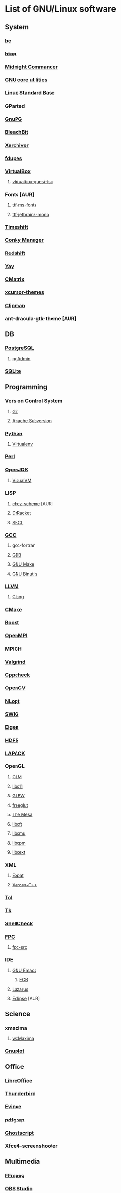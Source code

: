 * List of GNU/Linux software
** System
*** [[https://www.gnu.org/software/bc/][bc]]
*** [[https://hisham.hm/htop/][htop]]
*** [[https://midnight-commander.org/][Midnight Commander]]
*** [[https://www.gnu.org/software/coreutils/][GNU core utilities]]
*** [[http://www.linuxbase.org/][Linux Standard Base]]
*** [[http://gparted.sourceforge.net][GParted]]
*** [[https://www.gnupg.org/][GnuPG]]
*** [[https://www.bleachbit.org/][BleachBit]]
*** [[https://github.com/ib/xarchiver][Xarchiver]]
*** [[https://github.com/adrianlopezroche/fdupes][fdupes]]
*** [[https://virtualbox.org/][VirtualBox]]
**** [[https://www.virtualbox.org/][virtualbox-guest-iso]]
*** Fonts [AUR]
**** [[http://aur.archlinux.org/packages/ttf-ms-fonts][ttf-ms-fonts]]
**** [[https://www.jetbrains.com/lp/mono][ttf-jetbrains-mono]]
*** [[https://github.com/teejee2008/timeshift][Timeshift]]
*** [[https://launchpad.net/conky-manager][Conky Manаger]]
*** [[http://jonls.dk/redshift/][Redshift]]
*** [[https://github.com/Jguer/yay][Yay]]
*** [[http://www.asty.org/cmatrix/][CMatrix]]
*** [[https://xorg.freedesktop.org/][xcursor-themes]]
*** [[https://docs.xfce.org/panel-plugins/xfce4-clipman-plugin][Clipman]]
*** ant-dracula-gtk-theme [AUR]
** DB
*** [[https://www.postgresql.org/][PostgreSQL]]
**** [[https://www.pgadmin.org/][pgAdmin]]
*** [[https://www.sqlite.org/][SQLite]]
** Programming
*** Version Control System
**** [[https://git-scm.com/][Git]]
**** [[https://subversion.apache.org/][Apache Subversion]]
*** [[https://www.python.org/][Python]]
**** [[https://virtualenv.pypa.io/][Virtualenv]]
*** [[https://www.perl.org][Perl]]
*** [[https://openjdk.java.net/][OpenJDK]]
**** [[https://visualvm.github.io/][VisualVM]]
*** LISP
**** [[http://aur.archlinux.org/packages/chez-scheme][chez-scheme]] [AUR]
**** [[https://racket-lang.org/][DrRacket]]
**** [[http://www.sbcl.org/][SBCL]]
*** [[https://gcc.gnu.org][GCC]]
**** gcc-fortran
**** [[https://www.gnu.org/software/gdb/][GDB]]
**** [[https://www.gnu.org/software/make][GNU Make]]
**** [[https://www.gnu.org/software/binutils/][GNU Binutils]]
*** [[https://llvm.org/][LLVM]]
**** [[https://clang.llvm.org/][Clang]]
*** [[https://www.cmake.org/][CMake]]
*** [[https://www.boost.org/][Boost]]
*** [[https://www.open-mpi.org][OpenMPI]]
*** [[https://www.mpich.org/][MPICH]]
*** [[http://valgrind.org/][Valgrind]]
*** [[http://cppcheck.sourceforge.net/][Cppcheck]]
*** [[https://opencv.org/][OpenCV]]
*** [[https://nlopt.readthedocs.io/en/latest/][NLopt]]
*** [[http://www.swig.org/][SWIG]]
*** [[https://eigen.tuxfamily.org][Eigen]]
*** [[https://www.hdfgroup.org/hdf5][HDF5]]
*** [[https://www.netlib.org/lapack][LAPACK]]
*** OpenGL
**** [[http://glm.g-truc.net][GLM]]
**** [[https://xorg.freedesktop.org/][libx11]]
**** [[https://github.com/nigels-com/glew][GLEW]]
**** [[http://freeglut.sourceforge.net/][freeglut]]
**** [[https://www.mesa3d.org/][The Mesa]]
**** [[https://xorg.freedesktop.org/][libxft]]
**** [[https://xorg.freedesktop.org/][libxmu]]
**** [[https://xorg.freedesktop.org/][libxpm]]
**** [[https://xorg.freedesktop.org/][libxext]]
*** XML
**** [[https://libexpat.github.io/][Expat]]
**** [[https://xerces.apache.org/xerces-c/][Xerces-C++]]
*** [[http://tcl.sourceforge.net/][Tcl]]
*** [[http://tcl.sourceforge.net/][Tk]]
*** [[https://www.shellcheck.net][ShellCheck]]
*** [[http://www.freepascal.org/][FPC]]
**** [[https://www.freepascal.org/][fpc-src]]
*** IDE
**** [[https://www.gnu.org/software/emacs/emacs.html][GNU Emacs]]
***** [[http://ecb.sourceforge.net/][ECB]]
**** [[http://www.lazarus.freepascal.org/][Lazarus]]
**** [[https://eclipse.org][Eclipse]] [AUR]
** Science
*** [[http://maxima.sourceforge.net][xmaxima]]
**** [[https://wxmaxima-developers.github.io/wxmaxima/][wxMaxima]]
*** [[http://www.gnuplot.info][Gnuplot]]
** Office
*** [[https://www.libreoffice.org/][LibreOffice]]
*** [[https://www.mozilla.org/thunderbird/][Thunderbird]]
*** [[https://wiki.gnome.org/Apps/Evince][Evince]]
*** [[http://pdfgrep.sourceforge.net/][pdfgrep]]
*** [[https://www.ghostscript.com/][Ghostscript]]
*** Xfce4-screenshooter
** Multimedia
*** [[https://ffmpeg.org/][FFmpeg]]
*** [[https://obsproject.com][OBS Studio]]
*** [[https://audacityteam.org][Audacity]]
*** [[https://audacious-media-player.org/][Audacious]]
*** [[https://wiki.gnome.org/Apps/EasyTAG][EasyTAG]]
*** [[https://soundconverter.org/][SoundConverter]]
*** [[https://www.smplayer.info/][SMPlayer]]
**** skins
**** themes
*** [[https://mpv.io/][mpv]]
*** [[https://docs.xfce.org/apps/xfburn][Xfburn]]
*** [[http://www.blender.org][Blender]]
*** [[https://inkscape.org/][Inkscape]]
*** [[https://www.gimp.org/][GIMP]]
*** [[https://www.imagemagick.org/][ImageMagick]]
*** [[https://www.rawtherapee.com/][RawTherapee]]
*** [[https://nomacs.org/][nomacs]]
** Web
*** [[https://www.openssh.com/portable.html][OpenSSH]]
*** [[https://www.openssl.org][OpenSSL]]
*** [[https://openvpn.net/index.php/open-source.html][OpenVPN]]
*** [[https://www.gnutls.org/][GnuTLS]]
*** [[https://desktop.telegram.org/][Telegram]]
*** [[https://nmap.org/][Nmap]]
*** [[https://www.remmina.org/][Remmina]] + plugins
*** [[https://ugetdm.com/][uGet]]
*** [[https://curl.haxx.se][curl]]
**** [[http://curlftpfs.sourceforge.net/][CurlFtpFS]]
*** [[https://www.gnu.org/software/wget/wget.html][GNU Wget]]
*** [[http://www.transmissionbt.com/][Transmission]]
** Games
*** [[https://www.openttd.org][OpenTTD]]
*** [[http://www.wesnoth.org/][The Battle for Wesnoth]]
